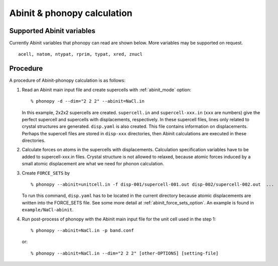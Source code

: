 .. _abinit_interface:

Abinit & phonopy calculation
=========================================

Supported Abinit variables
---------------------------

Currently Abinit variables that phonopy can read are shown below. More
variables may be supported on request.

::

   acell, natom, ntypat, rprim, typat, xred, znucl

Procedure
----------

A procedure of Abinit-phonopy calculation is as follows:

1) Read an Abinit main input file and create
   supercells with :ref:`abinit_mode` option::

   % phonopy -d --dim="2 2 2" --abinit=NaCl.in

   In this example, 2x2x2 supercells are created. ``supercell.in`` and
   ``supercell-xxx.in`` (``xxx`` are numbers) give the perfect
   supercell and supercells with displacements, respectively. In these
   supercell files, lines only related to crystal structures are
   generated. ``disp.yaml`` is also created. This file contains
   information on displacements. Perhaps the supercell files are
   stored in ``disp-xxx`` directories, then Abinit calculations are
   executed in these directories.

2) Calculate forces on atoms in the supercells with
   displacements. Calculation specification variables have to be added
   to supercell-xxx.in files. Crystal structure is not allowed to
   relaxed, because atomic forces induced by a small atomic
   displacement are what we need for phonon calculation.

3) Create ``FORCE_SETS`` by

   ::
   
     % phonopy --abinit=unitcell.in -f disp-001/supercell-001.out disp-002/supercell-002.out  ...

   To run this command, ``disp.yaml`` has to be located in the current
   directory because atomic displacements are written into the
   FORCE_SETS file. See some more detail at
   :ref:`abinit_force_sets_option`. An example is found in
   ``example/NaCl-abinit``.

4) Run post-process of phonopy with the Abinit main input file for the
   unit cell used in the step 1::

   % phonopy --abinit=NaCl.in -p band.conf

   or::
   
   % phonopy --abinit=NaCl.in --dim="2 2 2" [other-OPTIONS] [setting-file]

.. |sflogo| image:: http://sflogo.sourceforge.net/sflogo.php?group_id=161614&type=1
            :target: http://sourceforge.net

|sflogo|
